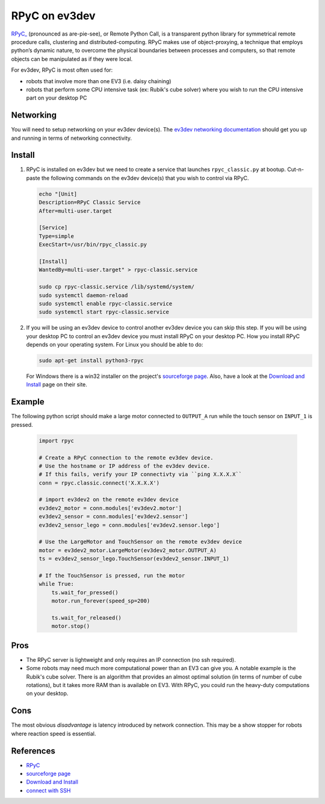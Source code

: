 **************
RPyC on ev3dev
**************

`RPyC_ <https://rpyc.readthedocs.io/en/latest/>`_ (pronounced as are-pie-see), or Remote Python Call, is a transparent
python library for symmetrical remote procedure calls, clustering and
distributed-computing. RPyC makes use of object-proxying, a technique that
employs python’s dynamic nature, to overcome the physical boundaries between
processes and computers, so that remote objects can be manipulated as if they
were local.

For ev3dev, RPyC is most often used for:

* robots that involve more than one EV3 (i.e. daisy chaining)
* robots that perform some CPU intensive task (ex: Rubik's cube solver) where you
  wish to run the CPU intensive part on your desktop PC

Networking
==========
You will need to setup networking on your ev3dev device(s). The
`ev3dev networking documentation <https://www.ev3dev.org/docs/networking/>`_ should get
you up and running in terms of networking connectivity.


Install
=======

1. RPyC is installed on ev3dev but we need to create a service that launches
   ``rpyc_classic.py`` at bootup. Cut-n-paste the following commands on the
   ev3dev device(s) that you wish to control via RPyC.

   .. code-block:: shell

      echo "[Unit]
      Description=RPyC Classic Service
      After=multi-user.target

      [Service]
      Type=simple
      ExecStart=/usr/bin/rpyc_classic.py

      [Install]
      WantedBy=multi-user.target" > rpyc-classic.service

      sudo cp rpyc-classic.service /lib/systemd/system/
      sudo systemctl daemon-reload
      sudo systemctl enable rpyc-classic.service
      sudo systemctl start rpyc-classic.service


2. If you will be using an ev3dev device to control another ev3dev device you
   can skip this step.  If you will be using your desktop PC to control an ev3dev
   device you must install RPyC on your desktop PC. How you install RPyC depends
   on your operating system. For Linux you should be able to do:

   .. code-block:: shell

       sudo apt-get install python3-rpyc

   For Windows there is a win32 installer on the project's `sourceforge page`_.
   Also, have a look at the `Download and Install`_ page on their site.

Example
=======
The following python script should make a large motor connected to ``OUTPUT_A``
run while the touch sensor on ``INPUT_1`` is pressed.

   .. code-block:: py

       import rpyc

       # Create a RPyC connection to the remote ev3dev device.
       # Use the hostname or IP address of the ev3dev device.
       # If this fails, verify your IP connectivty via ``ping X.X.X.X``
       conn = rpyc.classic.connect('X.X.X.X')

       # import ev3dev2 on the remote ev3dev device
       ev3dev2_motor = conn.modules['ev3dev2.motor']
       ev3dev2_sensor = conn.modules['ev3dev2.sensor']
       ev3dev2_sensor_lego = conn.modules['ev3dev2.sensor.lego']

       # Use the LargeMotor and TouchSensor on the remote ev3dev device
       motor = ev3dev2_motor.LargeMotor(ev3dev2_motor.OUTPUT_A)
       ts = ev3dev2_sensor_lego.TouchSensor(ev3dev2_sensor.INPUT_1)

       # If the TouchSensor is pressed, run the motor
       while True:
           ts.wait_for_pressed()
           motor.run_forever(speed_sp=200)

           ts.wait_for_released()
           motor.stop()


Pros
====
* The RPyC server is lightweight and only requires an IP connection (no ssh required).
* Some robots may need much more computational power than an EV3 can give
  you. A notable example is the Rubik's cube solver. There is an algorithm that
  provides an almost optimal solution (in terms of number of cube rotations), but
  it takes more RAM than is available on EV3. With RPyC, you could run the
  heavy-duty computations on your desktop.

Cons
====
The most obvious *disadvantage* is latency introduced by network connection.
This may be a show stopper for robots where reaction speed is essential.

References
==========
* `RPyC <http://rpyc.readthedocs.io/>`_
* `sourceforge page <http://sourceforge.net/projects/rpyc/files/main>`_
* `Download and Install <http://rpyc.readthedocs.io/en/latest/install.html>`_
* `connect with SSH <http://www.ev3dev.org/docs/tutorials/connecting-to-ev3dev-with-ssh/>`_
